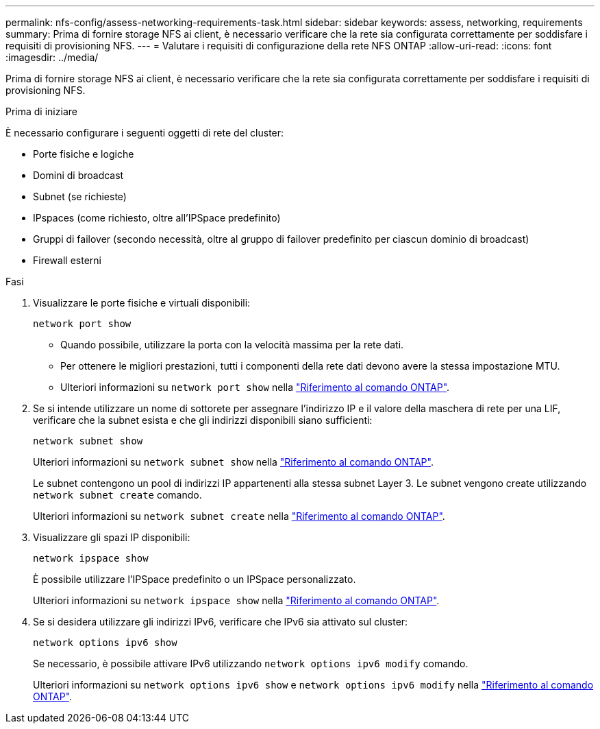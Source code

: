 ---
permalink: nfs-config/assess-networking-requirements-task.html 
sidebar: sidebar 
keywords: assess, networking, requirements 
summary: Prima di fornire storage NFS ai client, è necessario verificare che la rete sia configurata correttamente per soddisfare i requisiti di provisioning NFS. 
---
= Valutare i requisiti di configurazione della rete NFS ONTAP
:allow-uri-read: 
:icons: font
:imagesdir: ../media/


[role="lead"]
Prima di fornire storage NFS ai client, è necessario verificare che la rete sia configurata correttamente per soddisfare i requisiti di provisioning NFS.

.Prima di iniziare
È necessario configurare i seguenti oggetti di rete del cluster:

* Porte fisiche e logiche
* Domini di broadcast
* Subnet (se richieste)
* IPspaces (come richiesto, oltre all'IPSpace predefinito)
* Gruppi di failover (secondo necessità, oltre al gruppo di failover predefinito per ciascun dominio di broadcast)
* Firewall esterni


.Fasi
. Visualizzare le porte fisiche e virtuali disponibili:
+
`network port show`

+
** Quando possibile, utilizzare la porta con la velocità massima per la rete dati.
** Per ottenere le migliori prestazioni, tutti i componenti della rete dati devono avere la stessa impostazione MTU.
** Ulteriori informazioni su `network port show` nella link:https://docs.netapp.com/us-en/ontap-cli/network-port-show.html["Riferimento al comando ONTAP"^].


. Se si intende utilizzare un nome di sottorete per assegnare l'indirizzo IP e il valore della maschera di rete per una LIF, verificare che la subnet esista e che gli indirizzi disponibili siano sufficienti: +
+
`network subnet show`

+
Ulteriori informazioni su `network subnet show` nella link:https://docs.netapp.com/us-en/ontap-cli/network-subnet-show.html["Riferimento al comando ONTAP"^].

+
Le subnet contengono un pool di indirizzi IP appartenenti alla stessa subnet Layer 3. Le subnet vengono create utilizzando `network subnet create` comando.

+
Ulteriori informazioni su `network subnet create` nella link:https://docs.netapp.com/us-en/ontap-cli/network-subnet-create.html["Riferimento al comando ONTAP"^].

. Visualizzare gli spazi IP disponibili:
+
`network ipspace show`

+
È possibile utilizzare l'IPSpace predefinito o un IPSpace personalizzato.

+
Ulteriori informazioni su `network ipspace show` nella link:https://docs.netapp.com/us-en/ontap-cli/network-ipspace-show.html["Riferimento al comando ONTAP"^].

. Se si desidera utilizzare gli indirizzi IPv6, verificare che IPv6 sia attivato sul cluster:
+
`network options ipv6 show`

+
Se necessario, è possibile attivare IPv6 utilizzando `network options ipv6 modify` comando.

+
Ulteriori informazioni su `network options ipv6 show` e `network options ipv6 modify` nella link:https://docs.netapp.com/us-en/ontap-cli/search.html?q=network+options+ipv6["Riferimento al comando ONTAP"^].


